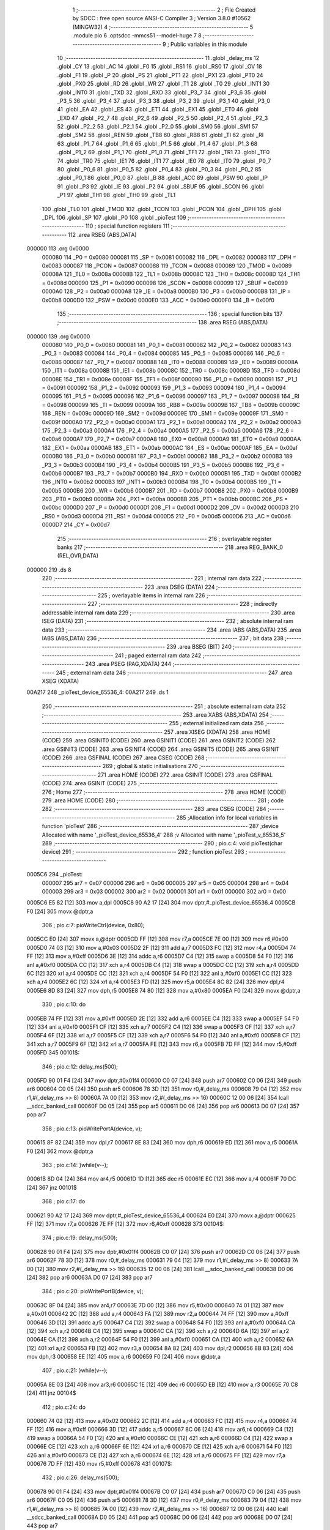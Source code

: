                                       1 ;--------------------------------------------------------
                                      2 ; File Created by SDCC : free open source ANSI-C Compiler
                                      3 ; Version 3.8.0 #10562 (MINGW32)
                                      4 ;--------------------------------------------------------
                                      5 	.module pio
                                      6 	.optsdcc -mmcs51 --model-huge
                                      7 	
                                      8 ;--------------------------------------------------------
                                      9 ; Public variables in this module
                                     10 ;--------------------------------------------------------
                                     11 	.globl _delay_ms
                                     12 	.globl _CY
                                     13 	.globl _AC
                                     14 	.globl _F0
                                     15 	.globl _RS1
                                     16 	.globl _RS0
                                     17 	.globl _OV
                                     18 	.globl _F1
                                     19 	.globl _P
                                     20 	.globl _PS
                                     21 	.globl _PT1
                                     22 	.globl _PX1
                                     23 	.globl _PT0
                                     24 	.globl _PX0
                                     25 	.globl _RD
                                     26 	.globl _WR
                                     27 	.globl _T1
                                     28 	.globl _T0
                                     29 	.globl _INT1
                                     30 	.globl _INT0
                                     31 	.globl _TXD
                                     32 	.globl _RXD
                                     33 	.globl _P3_7
                                     34 	.globl _P3_6
                                     35 	.globl _P3_5
                                     36 	.globl _P3_4
                                     37 	.globl _P3_3
                                     38 	.globl _P3_2
                                     39 	.globl _P3_1
                                     40 	.globl _P3_0
                                     41 	.globl _EA
                                     42 	.globl _ES
                                     43 	.globl _ET1
                                     44 	.globl _EX1
                                     45 	.globl _ET0
                                     46 	.globl _EX0
                                     47 	.globl _P2_7
                                     48 	.globl _P2_6
                                     49 	.globl _P2_5
                                     50 	.globl _P2_4
                                     51 	.globl _P2_3
                                     52 	.globl _P2_2
                                     53 	.globl _P2_1
                                     54 	.globl _P2_0
                                     55 	.globl _SM0
                                     56 	.globl _SM1
                                     57 	.globl _SM2
                                     58 	.globl _REN
                                     59 	.globl _TB8
                                     60 	.globl _RB8
                                     61 	.globl _TI
                                     62 	.globl _RI
                                     63 	.globl _P1_7
                                     64 	.globl _P1_6
                                     65 	.globl _P1_5
                                     66 	.globl _P1_4
                                     67 	.globl _P1_3
                                     68 	.globl _P1_2
                                     69 	.globl _P1_1
                                     70 	.globl _P1_0
                                     71 	.globl _TF1
                                     72 	.globl _TR1
                                     73 	.globl _TF0
                                     74 	.globl _TR0
                                     75 	.globl _IE1
                                     76 	.globl _IT1
                                     77 	.globl _IE0
                                     78 	.globl _IT0
                                     79 	.globl _P0_7
                                     80 	.globl _P0_6
                                     81 	.globl _P0_5
                                     82 	.globl _P0_4
                                     83 	.globl _P0_3
                                     84 	.globl _P0_2
                                     85 	.globl _P0_1
                                     86 	.globl _P0_0
                                     87 	.globl _B
                                     88 	.globl _ACC
                                     89 	.globl _PSW
                                     90 	.globl _IP
                                     91 	.globl _P3
                                     92 	.globl _IE
                                     93 	.globl _P2
                                     94 	.globl _SBUF
                                     95 	.globl _SCON
                                     96 	.globl _P1
                                     97 	.globl _TH1
                                     98 	.globl _TH0
                                     99 	.globl _TL1
                                    100 	.globl _TL0
                                    101 	.globl _TMOD
                                    102 	.globl _TCON
                                    103 	.globl _PCON
                                    104 	.globl _DPH
                                    105 	.globl _DPL
                                    106 	.globl _SP
                                    107 	.globl _P0
                                    108 	.globl _pioTest
                                    109 ;--------------------------------------------------------
                                    110 ; special function registers
                                    111 ;--------------------------------------------------------
                                    112 	.area RSEG    (ABS,DATA)
      000000                        113 	.org 0x0000
                           000080   114 _P0	=	0x0080
                           000081   115 _SP	=	0x0081
                           000082   116 _DPL	=	0x0082
                           000083   117 _DPH	=	0x0083
                           000087   118 _PCON	=	0x0087
                           000088   119 _TCON	=	0x0088
                           000089   120 _TMOD	=	0x0089
                           00008A   121 _TL0	=	0x008a
                           00008B   122 _TL1	=	0x008b
                           00008C   123 _TH0	=	0x008c
                           00008D   124 _TH1	=	0x008d
                           000090   125 _P1	=	0x0090
                           000098   126 _SCON	=	0x0098
                           000099   127 _SBUF	=	0x0099
                           0000A0   128 _P2	=	0x00a0
                           0000A8   129 _IE	=	0x00a8
                           0000B0   130 _P3	=	0x00b0
                           0000B8   131 _IP	=	0x00b8
                           0000D0   132 _PSW	=	0x00d0
                           0000E0   133 _ACC	=	0x00e0
                           0000F0   134 _B	=	0x00f0
                                    135 ;--------------------------------------------------------
                                    136 ; special function bits
                                    137 ;--------------------------------------------------------
                                    138 	.area RSEG    (ABS,DATA)
      000000                        139 	.org 0x0000
                           000080   140 _P0_0	=	0x0080
                           000081   141 _P0_1	=	0x0081
                           000082   142 _P0_2	=	0x0082
                           000083   143 _P0_3	=	0x0083
                           000084   144 _P0_4	=	0x0084
                           000085   145 _P0_5	=	0x0085
                           000086   146 _P0_6	=	0x0086
                           000087   147 _P0_7	=	0x0087
                           000088   148 _IT0	=	0x0088
                           000089   149 _IE0	=	0x0089
                           00008A   150 _IT1	=	0x008a
                           00008B   151 _IE1	=	0x008b
                           00008C   152 _TR0	=	0x008c
                           00008D   153 _TF0	=	0x008d
                           00008E   154 _TR1	=	0x008e
                           00008F   155 _TF1	=	0x008f
                           000090   156 _P1_0	=	0x0090
                           000091   157 _P1_1	=	0x0091
                           000092   158 _P1_2	=	0x0092
                           000093   159 _P1_3	=	0x0093
                           000094   160 _P1_4	=	0x0094
                           000095   161 _P1_5	=	0x0095
                           000096   162 _P1_6	=	0x0096
                           000097   163 _P1_7	=	0x0097
                           000098   164 _RI	=	0x0098
                           000099   165 _TI	=	0x0099
                           00009A   166 _RB8	=	0x009a
                           00009B   167 _TB8	=	0x009b
                           00009C   168 _REN	=	0x009c
                           00009D   169 _SM2	=	0x009d
                           00009E   170 _SM1	=	0x009e
                           00009F   171 _SM0	=	0x009f
                           0000A0   172 _P2_0	=	0x00a0
                           0000A1   173 _P2_1	=	0x00a1
                           0000A2   174 _P2_2	=	0x00a2
                           0000A3   175 _P2_3	=	0x00a3
                           0000A4   176 _P2_4	=	0x00a4
                           0000A5   177 _P2_5	=	0x00a5
                           0000A6   178 _P2_6	=	0x00a6
                           0000A7   179 _P2_7	=	0x00a7
                           0000A8   180 _EX0	=	0x00a8
                           0000A9   181 _ET0	=	0x00a9
                           0000AA   182 _EX1	=	0x00aa
                           0000AB   183 _ET1	=	0x00ab
                           0000AC   184 _ES	=	0x00ac
                           0000AF   185 _EA	=	0x00af
                           0000B0   186 _P3_0	=	0x00b0
                           0000B1   187 _P3_1	=	0x00b1
                           0000B2   188 _P3_2	=	0x00b2
                           0000B3   189 _P3_3	=	0x00b3
                           0000B4   190 _P3_4	=	0x00b4
                           0000B5   191 _P3_5	=	0x00b5
                           0000B6   192 _P3_6	=	0x00b6
                           0000B7   193 _P3_7	=	0x00b7
                           0000B0   194 _RXD	=	0x00b0
                           0000B1   195 _TXD	=	0x00b1
                           0000B2   196 _INT0	=	0x00b2
                           0000B3   197 _INT1	=	0x00b3
                           0000B4   198 _T0	=	0x00b4
                           0000B5   199 _T1	=	0x00b5
                           0000B6   200 _WR	=	0x00b6
                           0000B7   201 _RD	=	0x00b7
                           0000B8   202 _PX0	=	0x00b8
                           0000B9   203 _PT0	=	0x00b9
                           0000BA   204 _PX1	=	0x00ba
                           0000BB   205 _PT1	=	0x00bb
                           0000BC   206 _PS	=	0x00bc
                           0000D0   207 _P	=	0x00d0
                           0000D1   208 _F1	=	0x00d1
                           0000D2   209 _OV	=	0x00d2
                           0000D3   210 _RS0	=	0x00d3
                           0000D4   211 _RS1	=	0x00d4
                           0000D5   212 _F0	=	0x00d5
                           0000D6   213 _AC	=	0x00d6
                           0000D7   214 _CY	=	0x00d7
                                    215 ;--------------------------------------------------------
                                    216 ; overlayable register banks
                                    217 ;--------------------------------------------------------
                                    218 	.area REG_BANK_0	(REL,OVR,DATA)
      000000                        219 	.ds 8
                                    220 ;--------------------------------------------------------
                                    221 ; internal ram data
                                    222 ;--------------------------------------------------------
                                    223 	.area DSEG    (DATA)
                                    224 ;--------------------------------------------------------
                                    225 ; overlayable items in internal ram 
                                    226 ;--------------------------------------------------------
                                    227 ;--------------------------------------------------------
                                    228 ; indirectly addressable internal ram data
                                    229 ;--------------------------------------------------------
                                    230 	.area ISEG    (DATA)
                                    231 ;--------------------------------------------------------
                                    232 ; absolute internal ram data
                                    233 ;--------------------------------------------------------
                                    234 	.area IABS    (ABS,DATA)
                                    235 	.area IABS    (ABS,DATA)
                                    236 ;--------------------------------------------------------
                                    237 ; bit data
                                    238 ;--------------------------------------------------------
                                    239 	.area BSEG    (BIT)
                                    240 ;--------------------------------------------------------
                                    241 ; paged external ram data
                                    242 ;--------------------------------------------------------
                                    243 	.area PSEG    (PAG,XDATA)
                                    244 ;--------------------------------------------------------
                                    245 ; external ram data
                                    246 ;--------------------------------------------------------
                                    247 	.area XSEG    (XDATA)
      00A217                        248 _pioTest_device_65536_4:
      00A217                        249 	.ds 1
                                    250 ;--------------------------------------------------------
                                    251 ; absolute external ram data
                                    252 ;--------------------------------------------------------
                                    253 	.area XABS    (ABS,XDATA)
                                    254 ;--------------------------------------------------------
                                    255 ; external initialized ram data
                                    256 ;--------------------------------------------------------
                                    257 	.area XISEG   (XDATA)
                                    258 	.area HOME    (CODE)
                                    259 	.area GSINIT0 (CODE)
                                    260 	.area GSINIT1 (CODE)
                                    261 	.area GSINIT2 (CODE)
                                    262 	.area GSINIT3 (CODE)
                                    263 	.area GSINIT4 (CODE)
                                    264 	.area GSINIT5 (CODE)
                                    265 	.area GSINIT  (CODE)
                                    266 	.area GSFINAL (CODE)
                                    267 	.area CSEG    (CODE)
                                    268 ;--------------------------------------------------------
                                    269 ; global & static initialisations
                                    270 ;--------------------------------------------------------
                                    271 	.area HOME    (CODE)
                                    272 	.area GSINIT  (CODE)
                                    273 	.area GSFINAL (CODE)
                                    274 	.area GSINIT  (CODE)
                                    275 ;--------------------------------------------------------
                                    276 ; Home
                                    277 ;--------------------------------------------------------
                                    278 	.area HOME    (CODE)
                                    279 	.area HOME    (CODE)
                                    280 ;--------------------------------------------------------
                                    281 ; code
                                    282 ;--------------------------------------------------------
                                    283 	.area CSEG    (CODE)
                                    284 ;------------------------------------------------------------
                                    285 ;Allocation info for local variables in function 'pioTest'
                                    286 ;------------------------------------------------------------
                                    287 ;device                    Allocated with name '_pioTest_device_65536_4'
                                    288 ;v                         Allocated with name '_pioTest_v_65536_5'
                                    289 ;------------------------------------------------------------
                                    290 ;	pio.c:4: void pioTest(char device)
                                    291 ;	-----------------------------------------
                                    292 ;	 function pioTest
                                    293 ;	-----------------------------------------
      0005C6                        294 _pioTest:
                           000007   295 	ar7 = 0x07
                           000006   296 	ar6 = 0x06
                           000005   297 	ar5 = 0x05
                           000004   298 	ar4 = 0x04
                           000003   299 	ar3 = 0x03
                           000002   300 	ar2 = 0x02
                           000001   301 	ar1 = 0x01
                           000000   302 	ar0 = 0x00
      0005C6 E5 82            [12]  303 	mov	a,dpl
      0005C8 90 A2 17         [24]  304 	mov	dptr,#_pioTest_device_65536_4
      0005CB F0               [24]  305 	movx	@dptr,a
                                    306 ;	pio.c:7: pioWriteCtrl(device, 0x80);
      0005CC E0               [24]  307 	movx	a,@dptr
      0005CD FF               [12]  308 	mov	r7,a
      0005CE 7E 00            [12]  309 	mov	r6,#0x00
      0005D0 74 03            [12]  310 	mov	a,#0x03
      0005D2 2F               [12]  311 	add	a,r7
      0005D3 FC               [12]  312 	mov	r4,a
      0005D4 74 FF            [12]  313 	mov	a,#0xff
      0005D6 3E               [12]  314 	addc	a,r6
      0005D7 C4               [12]  315 	swap	a
      0005D8 54 F0            [12]  316 	anl	a,#0xf0
      0005DA CC               [12]  317 	xch	a,r4
      0005DB C4               [12]  318 	swap	a
      0005DC CC               [12]  319 	xch	a,r4
      0005DD 6C               [12]  320 	xrl	a,r4
      0005DE CC               [12]  321 	xch	a,r4
      0005DF 54 F0            [12]  322 	anl	a,#0xf0
      0005E1 CC               [12]  323 	xch	a,r4
      0005E2 6C               [12]  324 	xrl	a,r4
      0005E3 FD               [12]  325 	mov	r5,a
      0005E4 8C 82            [24]  326 	mov	dpl,r4
      0005E6 8D 83            [24]  327 	mov	dph,r5
      0005E8 74 80            [12]  328 	mov	a,#0x80
      0005EA F0               [24]  329 	movx	@dptr,a
                                    330 ;	pio.c:10: do
      0005EB 74 FF            [12]  331 	mov	a,#0xff
      0005ED 2E               [12]  332 	add	a,r6
      0005EE C4               [12]  333 	swap	a
      0005EF 54 F0            [12]  334 	anl	a,#0xf0
      0005F1 CF               [12]  335 	xch	a,r7
      0005F2 C4               [12]  336 	swap	a
      0005F3 CF               [12]  337 	xch	a,r7
      0005F4 6F               [12]  338 	xrl	a,r7
      0005F5 CF               [12]  339 	xch	a,r7
      0005F6 54 F0            [12]  340 	anl	a,#0xf0
      0005F8 CF               [12]  341 	xch	a,r7
      0005F9 6F               [12]  342 	xrl	a,r7
      0005FA FE               [12]  343 	mov	r6,a
      0005FB 7D FF            [12]  344 	mov	r5,#0xff
      0005FD                        345 00101$:
                                    346 ;	pio.c:12: delay_ms(500);
      0005FD 90 01 F4         [24]  347 	mov	dptr,#0x01f4
      000600 C0 07            [24]  348 	push	ar7
      000602 C0 06            [24]  349 	push	ar6
      000604 C0 05            [24]  350 	push	ar5
      000606 78 3D            [12]  351 	mov	r0,#_delay_ms
      000608 79 04            [12]  352 	mov	r1,#(_delay_ms >> 8)
      00060A 7A 00            [12]  353 	mov	r2,#(_delay_ms >> 16)
      00060C 12 00 06         [24]  354 	lcall	__sdcc_banked_call
      00060F D0 05            [24]  355 	pop	ar5
      000611 D0 06            [24]  356 	pop	ar6
      000613 D0 07            [24]  357 	pop	ar7
                                    358 ;	pio.c:13: pioWritePortA(device, v);
      000615 8F 82            [24]  359 	mov	dpl,r7
      000617 8E 83            [24]  360 	mov	dph,r6
      000619 ED               [12]  361 	mov	a,r5
      00061A F0               [24]  362 	movx	@dptr,a
                                    363 ;	pio.c:14: }while(v--);
      00061B 8D 04            [24]  364 	mov	ar4,r5
      00061D 1D               [12]  365 	dec	r5
      00061E EC               [12]  366 	mov	a,r4
      00061F 70 DC            [24]  367 	jnz	00101$
                                    368 ;	pio.c:17: do
      000621 90 A2 17         [24]  369 	mov	dptr,#_pioTest_device_65536_4
      000624 E0               [24]  370 	movx	a,@dptr
      000625 FF               [12]  371 	mov	r7,a
      000626 7E FF            [12]  372 	mov	r6,#0xff
      000628                        373 00104$:
                                    374 ;	pio.c:19: delay_ms(500);
      000628 90 01 F4         [24]  375 	mov	dptr,#0x01f4
      00062B C0 07            [24]  376 	push	ar7
      00062D C0 06            [24]  377 	push	ar6
      00062F 78 3D            [12]  378 	mov	r0,#_delay_ms
      000631 79 04            [12]  379 	mov	r1,#(_delay_ms >> 8)
      000633 7A 00            [12]  380 	mov	r2,#(_delay_ms >> 16)
      000635 12 00 06         [24]  381 	lcall	__sdcc_banked_call
      000638 D0 06            [24]  382 	pop	ar6
      00063A D0 07            [24]  383 	pop	ar7
                                    384 ;	pio.c:20: pioWritePortB(device, v);
      00063C 8F 04            [24]  385 	mov	ar4,r7
      00063E 7D 00            [12]  386 	mov	r5,#0x00
      000640 74 01            [12]  387 	mov	a,#0x01
      000642 2C               [12]  388 	add	a,r4
      000643 FA               [12]  389 	mov	r2,a
      000644 74 FF            [12]  390 	mov	a,#0xff
      000646 3D               [12]  391 	addc	a,r5
      000647 C4               [12]  392 	swap	a
      000648 54 F0            [12]  393 	anl	a,#0xf0
      00064A CA               [12]  394 	xch	a,r2
      00064B C4               [12]  395 	swap	a
      00064C CA               [12]  396 	xch	a,r2
      00064D 6A               [12]  397 	xrl	a,r2
      00064E CA               [12]  398 	xch	a,r2
      00064F 54 F0            [12]  399 	anl	a,#0xf0
      000651 CA               [12]  400 	xch	a,r2
      000652 6A               [12]  401 	xrl	a,r2
      000653 FB               [12]  402 	mov	r3,a
      000654 8A 82            [24]  403 	mov	dpl,r2
      000656 8B 83            [24]  404 	mov	dph,r3
      000658 EE               [12]  405 	mov	a,r6
      000659 F0               [24]  406 	movx	@dptr,a
                                    407 ;	pio.c:21: }while(v--);
      00065A 8E 03            [24]  408 	mov	ar3,r6
      00065C 1E               [12]  409 	dec	r6
      00065D EB               [12]  410 	mov	a,r3
      00065E 70 C8            [24]  411 	jnz	00104$
                                    412 ;	pio.c:24: do
      000660 74 02            [12]  413 	mov	a,#0x02
      000662 2C               [12]  414 	add	a,r4
      000663 FC               [12]  415 	mov	r4,a
      000664 74 FF            [12]  416 	mov	a,#0xff
      000666 3D               [12]  417 	addc	a,r5
      000667 8C 06            [24]  418 	mov	ar6,r4
      000669 C4               [12]  419 	swap	a
      00066A 54 F0            [12]  420 	anl	a,#0xf0
      00066C CE               [12]  421 	xch	a,r6
      00066D C4               [12]  422 	swap	a
      00066E CE               [12]  423 	xch	a,r6
      00066F 6E               [12]  424 	xrl	a,r6
      000670 CE               [12]  425 	xch	a,r6
      000671 54 F0            [12]  426 	anl	a,#0xf0
      000673 CE               [12]  427 	xch	a,r6
      000674 6E               [12]  428 	xrl	a,r6
      000675 FF               [12]  429 	mov	r7,a
      000676 7D FF            [12]  430 	mov	r5,#0xff
      000678                        431 00107$:
                                    432 ;	pio.c:26: delay_ms(500);
      000678 90 01 F4         [24]  433 	mov	dptr,#0x01f4
      00067B C0 07            [24]  434 	push	ar7
      00067D C0 06            [24]  435 	push	ar6
      00067F C0 05            [24]  436 	push	ar5
      000681 78 3D            [12]  437 	mov	r0,#_delay_ms
      000683 79 04            [12]  438 	mov	r1,#(_delay_ms >> 8)
      000685 7A 00            [12]  439 	mov	r2,#(_delay_ms >> 16)
      000687 12 00 06         [24]  440 	lcall	__sdcc_banked_call
      00068A D0 05            [24]  441 	pop	ar5
      00068C D0 06            [24]  442 	pop	ar6
      00068E D0 07            [24]  443 	pop	ar7
                                    444 ;	pio.c:27: pioWritePortC(device, v);
      000690 8E 82            [24]  445 	mov	dpl,r6
      000692 8F 83            [24]  446 	mov	dph,r7
      000694 ED               [12]  447 	mov	a,r5
      000695 F0               [24]  448 	movx	@dptr,a
                                    449 ;	pio.c:28: }while(v--);
      000696 8D 04            [24]  450 	mov	ar4,r5
      000698 1D               [12]  451 	dec	r5
      000699 EC               [12]  452 	mov	a,r4
      00069A 70 DC            [24]  453 	jnz	00107$
                                    454 ;	pio.c:29: }
      00069C 02 00 18         [24]  455 	ljmp	__sdcc_banked_ret
                                    456 	.area CSEG    (CODE)
                                    457 	.area CONST   (CODE)
                                    458 	.area XINIT   (CODE)
                                    459 	.area CABS    (ABS,CODE)
